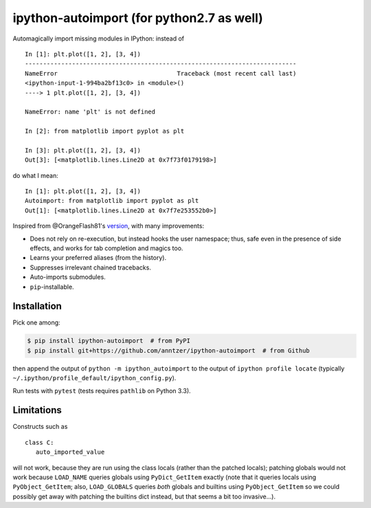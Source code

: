 ipython-autoimport (for python2.7 as well)
==================

|Python33| |Travis| |CodeCov|

.. |Python33| image:: https://img.shields.io/badge/python-3.3%2B-blue.svg
.. |Travis| image:: https://travis-ci.org/anntzer/ipython-autoimport.svg?branch=master
   :target: https://travis-ci.org/anntzer/ipython-autoimport
.. |CodeCov| image:: https://codecov.io/gh/anntzer/ipython-autoimport/master.svg
   :target: https://codecov.io/gh/anntzer/ipython-autoimport

Automagically import missing modules in IPython: instead of ::

   In [1]: plt.plot([1, 2], [3, 4])
   ---------------------------------------------------------------------------
   NameError                                 Traceback (most recent call last)
   <ipython-input-1-994ba2bf13c0> in <module>()
   ----> 1 plt.plot([1, 2], [3, 4])

   NameError: name 'plt' is not defined

   In [2]: from matplotlib import pyplot as plt

   In [3]: plt.plot([1, 2], [3, 4])
   Out[3]: [<matplotlib.lines.Line2D at 0x7f73f0179198>]

do what I mean::

   In [1]: plt.plot([1, 2], [3, 4])
   Autoimport: from matplotlib import pyplot as plt
   Out[1]: [<matplotlib.lines.Line2D at 0x7f7e253552b0>]

Inspired from @OrangeFlash81's `version
<https://github.com/OrangeFlash81/ipython-auto-import>`_, with many
improvements:

- Does not rely on re-execution, but instead hooks the user namespace; thus,
  safe even in the presence of side effects, and works for tab completion and
  magics too.
- Learns your preferred aliases (from the history).
- Suppresses irrelevant chained tracebacks.
- Auto-imports submodules.
- ``pip``-installable.

Installation
------------

Pick one among:

.. code-block:: sh

   $ pip install ipython-autoimport  # from PyPI
   $ pip install git+https://github.com/anntzer/ipython-autoimport  # from Github

then append the output of ``python -m ipython_autoimport``
to the output of ``ipython profile locate`` (typically
``~/.ipython/profile_default/ipython_config.py``).

Run tests with ``pytest`` (tests requires ``pathlib`` on Python 3.3).

Limitations
-----------

Constructs such as ::

   class C:
      auto_imported_value

will not work, because they are run using the class locals (rather than the
patched locals); patching globals would not work because ``LOAD_NAME`` queries
globals using ``PyDict_GetItem`` exactly (note that it queries locals using
``PyObject_GetItem``; also, ``LOAD_GLOBALS`` queries *both* globals and
builtins using ``PyObject_GetItem`` so we could possibly get away with patching
the builtins dict instead, but that seems a bit too invasive...).

